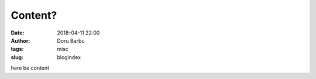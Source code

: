 Content?
##########################################
:date: 2018-04-11 22:00
:author: Doru Barbu
:tags: misc
:slug: blogindex

here be content
